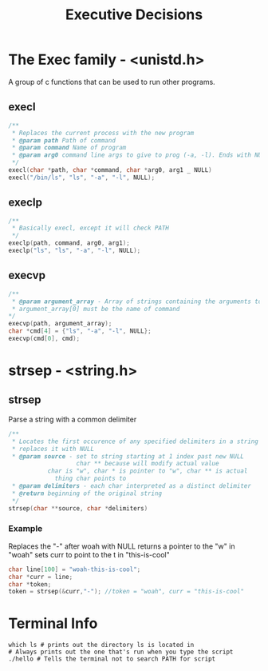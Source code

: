 #+title: Executive Decisions
* The Exec  family - <unistd.h>
A group of c functions that can be used to run other programs.

** execl
#+BEGIN_SRC c
/**
 * Replaces the current process with the new program
 * @param path Path of command
 * @param command Name of program
 * @param arg0 command line args to give to prog (-a, -l). Ends with NULL
 */
execl(char *path, char *command, char *arg0, arg1 _ NULL)
execl("/bin/ls", "ls", "-a", "-l", NULL);
#+END_SRC

** execlp
#+BEGIN_SRC c
/**
 * Basically execl, except it will check PATH
 */
execlp(path, command, arg0, arg1);
execlp("ls", "ls", "-a", "-l", NULL);
#+END_SRC

** execvp

#+BEGIN_SRC c
/**
 * @param argument_array - Array of strings containing the arguments to command.
 * argument_array[0] must be the name of command 
*/
execvp(path, argument_array);
char *cmd[4] = {"ls", "-a", "-l", NULL};
execvp(cmd[0], cmd);
#+END_SRC
* strsep - <string.h>
** strsep
Parse a string with a common delimiter
#+BEGIN_SRC c
/**
 * Locates the first occurence of any specified delimiters in a string and 
 * replaces it with NULL
 * @param source - set to string starting at 1 index past new NULL
                   char ** because will modify actual value
		   char is "w", char * is pointer to "w", char ** is actual
		     thing char points to
 * @param delimiters - each char interpreted as a distinct delimiter
 * @return beginning of the original string
 */
strsep(char **source, char *delimiters)
#+END_SRC

*** Example
Replaces the "-" after woah with NULL
returns a pointer to the "w" in "woah"
sets curr to point to the t in "this-is-cool"
#+BEGIN_SRC c
char line[100] = "woah-this-is-cool";
char *curr = line;
char *token;
token = strsep(&curr,"-"); //token = "woah", curr = "this-is-cool"
#+END_SRC

* Terminal Info
#+BEGIN_SRC shellscript
which ls # prints out the directory ls is located in
# Always prints out the one that's run when you type the script
./hello # Tells the terminal not to search PATH for script
#+END_SRC
